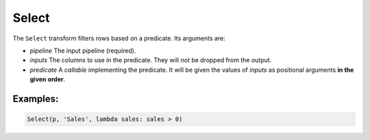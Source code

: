 Select
=====

The ``Select`` transform filters rows based on a predicate. Its arguments are:

* *pipeline* The input pipeline (required).
* *inputs* The columns to use in the predicate. They will *not* be dropped from the output.
* *predicate* A *callable* implementing the predicate.
  It will be given the values of *inputs* as positional arguments **in the given order**.

Examples:
^^^^^^^^^

.. code-block:: python
  
   Select(p, 'Sales', lambda sales: sales > 0)
